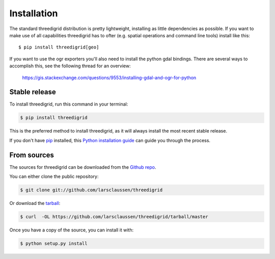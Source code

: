 .. highlight:: shell

============
Installation
============


The standard threedigrid distribution is pretty lightweight, installing as little dependencies
as possible. If you want to make use of all capabilities threedigrid has to ofter (e.g. spatial
operations and command line tools) install like this::

    $ pip install threedigrid[geo]

If you want to use the ogr exporters you'll also need to install the python gdal bindings.
There are several ways to accomplish this, see the following thread for an overview:

 https://gis.stackexchange.com/questions/9553/installing-gdal-and-ogr-for-python

Stable release
--------------

To install threedigrid, run this command in your terminal:

.. code-block:: console

    $ pip install threedigrid

This is the preferred method to install threedigrid, as it will always install the most recent stable release.

If you don't have `pip`_ installed, this `Python installation guide`_ can guide
you through the process.

.. _pip: https://pip.pypa.io
.. _Python installation guide: http://docs.python-guide.org/en/latest/starting/installation/


From sources
------------

The sources for threedigrid can be downloaded from the `Github repo`_.

You can either clone the public repository:

.. code-block:: console

    $ git clone git://github.com/larsclaussen/threedigrid

Or download the `tarball`_:

.. code-block:: console

    $ curl  -OL https://github.com/larsclaussen/threedigrid/tarball/master

Once you have a copy of the source, you can install it with:

.. code-block:: console

    $ python setup.py install


.. _Github repo: https://github.com/larsclaussen/threedigrid
.. _tarball: https://github.com/larsclaussen/threedigrid/tarball/master
